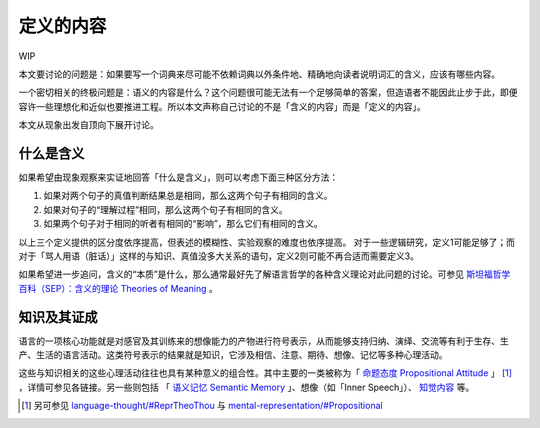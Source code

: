 .. _content_def:

定义的内容
**************************

WIP

本文要讨论的问题是：如果要写一个词典来尽可能不依赖词典以外条件地、精确地向读者说明词汇的含义，应该有哪些内容。

一个密切相关的终极问题是：语义的内容是什么？这个问题很可能无法有一个足够简单的答案，但造语者不能因此止步于此，即便容许一些理想化和近似也要推进工程。所以本文声称自己讨论的不是「含义的内容」而是「定义的内容」。

本文从现象出发自顶向下展开讨论。

什么是含义
=================

如果希望由现象观察来实证地回答「什么是含义」，则可以考虑下面三种区分方法：

#. 如果对两个句子的真值判断结果总是相同，那么这两个句子有相同的含义。
#. 如果对句子的“理解过程”相同，那么这两个句子有相同的含义。
#. 如果两个句子对于相同的听者有相同的“影响”，那么它们有相同的含义。

以上三个定义提供的区分度依序提高，但表述的模糊性、实验观察的难度也依序提高。
对于一些逻辑研究，定义1可能足够了；而对于「骂人用语（脏话）」这样的与知识、真值没多大关系的语句，定义2则可能不再合适而需要定义3。

如果希望进一步追问，含义的“本质”是什么，那么通常最好先了解语言哲学的各种含义理论对此问题的讨论。可参见 `斯坦福哲学百科（SEP）：含义的理论 Theories of Meaning <https://zhuanlan.zhihu.com/p/567571516>`_ 。


知识及其证成
=================

语言的一项核心功能就是对感官及其训练来的想像能力的产物进行符号表示，从而能够支持归纳、演绎、交流等有利于生存、生产、生活的语言活动。这类符号表示的结果就是知识，它涉及相信、注意、期待、想像、记忆等多种心理活动。

这些与知识相关的这些心理活动往往也具有某种意义的组合性。其中主要的一类被称为「 `命题态度 Propositional Attitude <https://en.wikipedia.org/wiki/Propositional_attitude>`_ 」 [#]_ ，详情可参见各链接。另一些则包括 「 `语义记忆 Semantic Memory <https://en.wikipedia.org/wiki/Semantic_memory>`_ 」、想像（如「Inner Speech」）、 `知觉内容 <https://plato.stanford.edu/entries/perception-contents>`_ 等。

.. [#] 另可参见 `language-thought/#ReprTheoThou <https://plato.stanford.edu/entries/language-thought/#ReprTheoThou>`_ 与 `mental-representation/#Propositional <https://plato.stanford.edu/entries/mental-representation/#Propositional>`_
